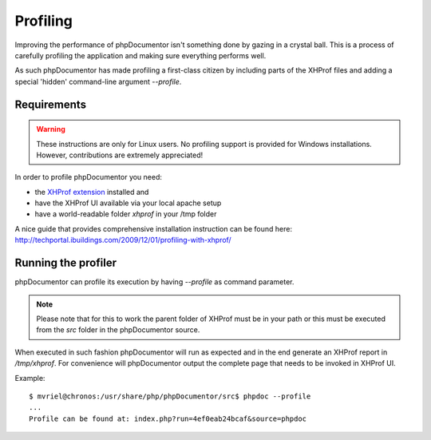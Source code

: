 Profiling
=========

Improving the performance of phpDocumentor isn't something done by gazing in a crystal
ball. This is a process of carefully profiling the application and making sure
everything performs well.

As such phpDocumentor has made profiling a first-class citizen by including parts of
the XHProf files and adding a special 'hidden' command-line argument `--profile`.

Requirements
------------

.. WARNING::

    These instructions are only for Linux users. No profiling support is
    provided for Windows installations. However, contributions are extremely
    appreciated!

In order to profile phpDocumentor you need:

* the `XHProf extension <http://pecl.php.net/package/xhprof>`_ installed and
* have the XHProf UI available via your local apache setup
* have a world-readable folder *xhprof* in your /tmp folder

A nice guide that provides comprehensive installation instruction can be found
here: http://techportal.ibuildings.com/2009/12/01/profiling-with-xhprof/

Running the profiler
--------------------

phpDocumentor can profile its execution by having `--profile` as command parameter.

.. NOTE::

    Please note that for this to work the parent folder of XHProf must be in
    your path or this must be executed from the *src* folder in the phpDocumentor
    source.

When executed in such fashion phpDocumentor will run as expected and in the end generate
an XHProf report in */tmp/xhprof*. For convenience will phpDocumentor output the
complete page that needs to be invoked in XHProf UI.

Example::

    $ mvriel@chronos:/usr/share/php/phpDocumentor/src$ phpdoc --profile
    ...
    Profile can be found at: index.php?run=4ef0eab24bcaf&source=phpdoc
